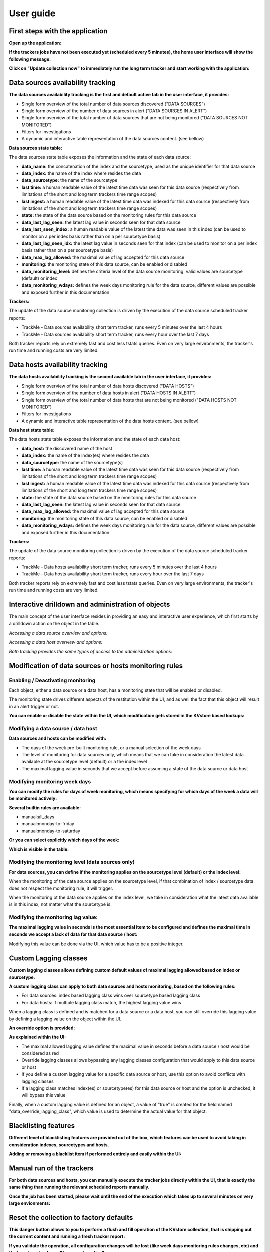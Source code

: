 User guide
##########

First steps with the application
================================

**Open up the application:**

.. image:: img/minilabel.png
   :alt: minilabel.png
   :align: center

**If the trackers jobs have not been executed yet (scheduled every 5 minutes), the home user interface will show the following message:**

.. image:: img/incomplete_installation.png
   :alt: incomplete_installation.png
   :align: center

**Click on "Update collection now" to immediately run the long term tracker and start working with the application:**

.. image:: img/incomplete_installation_runtracker.png
   :alt: incomplete_installation_runtracker.png
   :align: center

Data sources availability tracking
==================================

.. image:: img/data_source_main.png
   :alt: data_source_main.png
   :align: center

**The data sources availability tracking is the first and default active tab in the user interface, it provides:**

- Single form overview of the total number of data sources discovered ("DATA SOURCES")
- Single form overview of the number of data sources in alert ("DATA SOURCES IN ALERT")
- Single form overview of the total number of data sources that are not being monitored ("DATA SOURCES NOT MONITORED")
- Filters for investigations
- A dynamic and interactive table representation of the data sources content. (see bellow)

**Data sources state table:**

The data sources state table exposes the information and the state of each data source:

- **data_name:** the concatenation of the index and the sourcetype, used as the unique identifier for that data source
- **data_index:** the name of the index where resides the data
- **data_sourcetype:** the name of the sourcetype
- **last time:** a human readable value of the latest time data was seen for this data source (respectively from limitations of the short and long term trackers time range scopes)
- **last ingest:** a human readable value of the latest time data was indexed for this data source (respectively from limitations of the short and long term trackers time range scopes)
- **state:** the state of the data source based on the monitoring rules for this data source
- **data_last_lag_seen:** the latest lag value in seconds seen for that data source
- **data_last_seen_index:** a human readable value of the latest time data was seen in this index (can be used to monitor on a per index basis rather than on a per sourcetype basis)
- **data_last_lag_seen_idx:** the latest lag value in seconds seen for that index (can be used to monitor on a per index basis rather than on a per sourcetype basis)
- **data_max_lag_allowed:** the maximal value of lag accepted for this data source
- **monitoring:** the monitoring state of this data source, can be enabled or disabled
- **data_monitoring_level:** defines the criteria level of the data source monitoring, valid values are sourcetype (default) or index
- **data_monitoring_wdays:** defines the week days monitoring rule for the data source, different values are possible and exposed further in this documentation

**Trackers:**

The update of the data source monitoring collection is driven by the execution of the data source scheduled tracker reports:

- TrackMe - Data sources availability short term tracker, runs every 5 minutes over the last 4 hours
- TrackMe - Data sources availability short term tracker, runs every hour over the last 7 days

Both tracker reports rely on extremely fast and cost less tstats queries.
Even on very large environments, the tracker's run time and running costs are very limited.

Data hosts availability tracking
================================

.. image:: img/data_host_main.png
   :alt: data_host_main.png
   :align: center

**The data hosts availability tracking is the second available tab in the user interface, it provides:**

- Single form overview of the total number of data hosts discovered ("DATA HOSTS")
- Single form overview of the number of data hosts in alert ("DATA HOSTS IN ALERT")
- Single form overview of the total number of data hosts that are not being monitored ("DATA HOSTS NOT MONITORED")
- Filters for investigations
- A dynamic and interactive table representation of the data hosts content. (see bellow)

**Data host state table:**

The data hosts state table exposes the information and the state of each data host:

- **data_host:** the discovered name of the host
- **data_index:** the name of the index(es) where resides the data
- **data_sourcetype:** the name of the sourcetype(s)
- **last time:** a human readable value of the latest time data was seen for this data source (respectively from limitations of the short and long term trackers time range scopes)
- **last ingest:** a human readable value of the latest time data was indexed for this data source (respectively from limitations of the short and long term trackers time range scopes)
- **state:** the state of the data source based on the monitoring rules for this data source
- **data_last_lag_seen:** the latest lag value in seconds seen for that data source
- **data_max_lag_allowed:** the maximal value of lag accepted for this data source
- **monitoring:** the monitoring state of this data source, can be enabled or disabled
- **data_monitoring_wdays:** defines the week days monitoring rule for the data source, different values are possible and exposed further in this documentation

**Trackers:**

The update of the data source monitoring collection is driven by the execution of the data source scheduled tracker reports:

- TrackMe - Data hosts availability short term tracker, runs every 5 minutes over the last 4 hours
- TrackMe - Data hosts availability short term tracker, runs every hour over the last 7 days

Both tracker reports rely on extremely fast and cost less tstats queries.
Even on very large environments, the tracker's run time and running costs are very limited.

Interactive drilldown and administration of objects
===================================================

The main concept of the user interface resides in providing an easy and interactive user experience, which first starts by a drilldown action on the object in the table.

*Accessing a data source overview and options:*

.. image:: img/data_source_drilldown.png
   :alt: data_source_drilldown.png
   :align: center

*Accessing a data host overview and options:*

.. image:: img/data_host_drilldown.png
   :alt: data_host_drilldown.png
   :align: center

*Both tracking provides the same types of access to the administration options:*

.. image:: img/drilldown_mainoptions.png
   :alt: drilldown_mainoptions.png
   :align: center

Modification of data sources or hosts monitoring rules
======================================================

Enabling / Deactivating monitoring
----------------------------------

.. image:: img/enable_disable.png
   :alt: enable_disable.png
   :align: center

Each object, either a data source or a data host, has a monitoring state that will be enabled or disabled.

The monitoring state drives different aspects of the restitution within the UI, and as well the fact that this object will result in an alert trigger or not.

**You can enable or disable the state within the UI, which modification gets stored in the KVstore based lookups:**

.. image:: img/monitored_state.png
   :alt: monitored_state.png
   :align: center

Modifying a data source / data host
-----------------------------------

.. image:: img/modify_main.png
   :alt: modify_main.png
   :align: center

**Data sources and hosts can be modified with:**

- The days of the week pre-built monitoring rule, or a manual selection of the week days

- The level of monitoring for data sources only, which means that we can take in consideration the latest data available at the sourcetype level (default) or a the index level

- The maximal lagging value in seconds that we accept before assuming a state of the data source or data host

Modifying monitoring week days
------------------------------

**You can modify the rules for days of week monitoring, which means specifying for which days of the week a data will be monitored actively:**

.. image:: img/week_days1.png
   :alt: week_days1.png
   :align: center

**Several builtin rules are available:**

* manual:all_days
* manual:monday-to-friday
* manual:monday-to-saturday

**Or you can select explicitly which days of the week:**

.. image:: img/week_days2.png
   :alt: week_days2.png
   :align: center

**Which is visible in the table:**

.. image:: img/week_days_table.png
   :alt: week_days_table.png
   :align: center

Modifying the monitoring level (data sources only)
--------------------------------------------------

**For data sources, you can define if the monitoring applies on the sourcetype level (default) or the index level:**

.. image:: img/monitoring_level.png
   :alt: monitoring_level.png
   :align: center

When the monitoring of the data source applies on the sourcetype level, if that combination of index / sourcetype data does not respect the monitoring rule, it will trigger.

When the monitoring ot the data source applies on the index level, we take in consideration what the latest data available is in this index, not matter what the sourcetype is.

Modifying the monitoring lag value:
-----------------------------------

**The maximal lagging value in seconds is the most essential item to be configured and defines the maximal time in seconds we accept a lack of data for that data source / host:**

.. image:: img/modify_lagging.png
   :alt: modify_lagging.png
   :align: center

Modifying this value can be done via the UI, which value has to be a positive integer.

Custom Lagging classes
======================

**Custom lagging classes allows defining custom default values of maximal lagging allowed based on index or sourcetype.**

.. image:: img/lagging_class_main.png
   :alt: lagging_class_main.png
   :align: center

**A custom lagging class can apply to both data sources and hosts monitoring, based on the following rules:**

- For data sources: index based lagging class wins over sourcetype based lagging class
- For data hosts: if multiple lagging class match, the highest lagging value wins

.. image:: img/lagging_class_selection.png
   :alt: lagging_class_selection.png
   :align: center

When a lagging class is defined and is matched for a data source or a data host, you can still override this lagging value by defining a lagging value on the object within the UI.

**An override option is provided:**

.. image:: img/lagging_class_override.png
   :alt: lagging_class_override.png
   :align: center

**As explained within the UI:**

- The maximal allowed lagging value defines the maximal value in seconds before a data source / host would be considered as red
- Override lagging classes allows bypassing any lagging classes configuration that would apply to this data source or host
- If you define a custom lagging value for a specific data source or host, use this option to avoid conflicts with lagging classes
- If a lagging class matches index(es) or sourcetype(es) for this data source or host and the option is unchecked, it will bypass this value

Finally, when a custom lagging value is defined for an object, a value of "true" is created for the field named "data_override_lagging_class", which value is used to determine the actual value for that object.

Blacklisting features
=====================

**Different level of blacklisting features are provided out of the box, which features can be used to avoid taking in consideration indexes, sourcetypes and hosts.**

.. image:: img/blacklist_btns.png
   :alt: blacklist_btns.png
   :align: center

**Adding or removing a blacklist item if performed entirely and easily within the UI:**

.. image:: img/blacklist_example.png
   :alt: blacklist_example.png
   :align: center

Manual run of the trackers
==========================

**For both data sources and hosts, you can manually execute the tracker jobs directly within the UI, that is exactly the same thing than running the relevant scheduled reports manually.**

.. image:: img/run_tracker_btns.png
   :alt: run_tracker_btns.png
   :align: center

**Once the job has been started, please wait until the end of the execution which takes up to several minutes on very large envionments:**

.. image:: img/run_tracker.png
   :alt: run_tracker.png
   :align: center

Reset the collection to factory defaults
========================================

**This danger button allows to you to perform a flush and fill operation of the KVstore collection, that is shipping out the current content and running a fresh tracker report:**

.. image:: img/reset_btn.png
   :alt: reset_btn.png
   :align: center

**If you validate the operation, all configuration changes will be lost (like week days monitoring rules changes, etc) and the long term tracker will be run automatically:**

.. image:: img/reset1.png
   :alt: reset1.png
   :align: center

.. image:: img/reset2.png
   :alt: reset2.png
   :align: center

Deletion of entities
====================

**You can delete a data source or a data host that was discovered automatically by using the builtin delete function:**

.. image:: img/delete1.png
   :alt: delete1.png
   :align: center

**Two options are available:**

.. image:: img/delete2.png
   :alt: delete2.png
   :align: center

- When the data source or host is temporary removed, it will be automatically re-created if it has been active during the time range scope of the trackers.
- When the data source or host is permanently removed, a record of the operation is stored in the audit changes KVstore collection, which we automatically use to prevent the source from being re-created effectively.

Auditing changes
================

**Every action that involves a modification of an object via the UI is stored in a KVstore collection to be used for auditing and investigation purposes:**

.. image:: img/auditing1.png
   :alt: auditing1.png
   :align: center

Different information related to the change performed are stored in the collection, such as the user that performed the change, the type of object, the existing state before the change is performed, and so forth.

**In addition, each audit change record has a time stamp information stored, which we use to purge old records automatically, via the scheduled report:**

- TrackMe - Audit changes night purge

The purge is performed in a daily fashion executed during the night, by default every record older than 90 days will be purged.

**You can customize this value using the following macro definition:**

- trackme_audit_changes_retention

Finally, the auditing change collection is automatically used by the trackers reports when a permanent deletion of an object has been requested.
